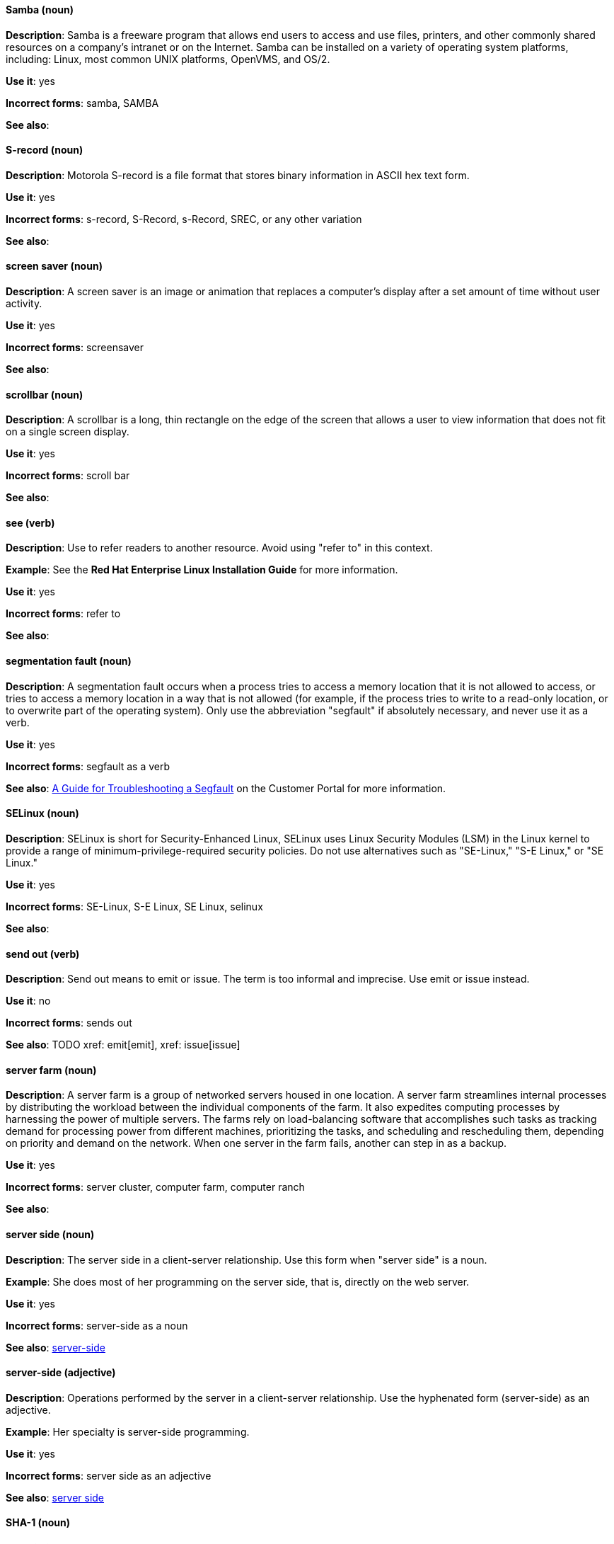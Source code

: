[discrete]
==== Samba (noun)
[[samba]]
*Description*: Samba is a freeware program that allows end users to access and use files, printers, and other commonly shared resources on a company's intranet or on the Internet. Samba can be installed on a variety of operating system platforms, including: Linux, most common UNIX platforms, OpenVMS, and OS/2. 

*Use it*: yes

*Incorrect forms*: samba, SAMBA

*See also*:

[discrete]
==== S-record (noun)
[[s-record]]
*Description*: Motorola S-record is a file format that stores binary information in ASCII hex text form. 

*Use it*: yes

*Incorrect forms*: s-record, S-Record, s-Record, SREC, or any other variation

*See also*:

[discrete]
==== screen saver (noun)
[[screen-saver]]
*Description*: A screen saver is an image or animation that replaces a computer's display after a set amount of time without user activity.

*Use it*: yes

*Incorrect forms*: screensaver

*See also*:

[discrete]
==== scrollbar (noun)
[[scrollbar]]
*Description*: A scrollbar is a long, thin rectangle on the edge of the screen that allows a user to view information that does not fit on a single screen display.

*Use it*: yes

*Incorrect forms*: scroll bar

*See also*:

[discrete]
==== see (verb)
[[see]]
*Description*: Use to refer readers to another resource. Avoid using "refer to" in this context. 

*Example*: See the **Red Hat Enterprise Linux Installation Guide** for more information.

*Use it*: yes

*Incorrect forms*: refer to

*See also*:

[discrete]
==== segmentation fault (noun)
[[segmentation-fault]]
*Description*:  A segmentation fault occurs when a process tries to access a memory location that it is not allowed to access, or tries to access a memory location in a way that is not allowed (for example, if the process tries to write to a read-only location, or to overwrite part of the operating system). 
Only use the abbreviation "segfault" if absolutely necessary, and never use it as a verb.

*Use it*: yes

*Incorrect forms*: segfault as a verb

*See also*: https://access.redhat.com/articles/372743[A Guide for Troubleshooting a Segfault] on the Customer Portal for more information.

[discrete]
==== SELinux (noun)
[[selinux]]
*Description*: SELinux is short for Security-Enhanced Linux, SELinux uses Linux Security Modules (LSM) in the Linux kernel to provide a range of minimum-privilege-required security policies.  Do not use alternatives such as "SE-Linux," "S-E Linux," or "SE Linux." 

*Use it*: yes

*Incorrect forms*: SE-Linux, S-E Linux, SE Linux, selinux 

*See also*:

[discrete]
==== send out (verb)
[[send-out]]
*Description*: Send out means to emit or issue. The term is too informal and imprecise. Use emit or issue instead.

*Use it*: no

*Incorrect forms*: sends out

*See also*: TODO xref: emit[emit], xref: issue[issue]

[discrete]
==== server farm (noun)
[[server-farm]]
*Description*: A server farm is a group of networked servers housed in one location. A server farm streamlines internal processes by distributing the workload between the individual components of the farm. It also expedites computing processes by harnessing the power of multiple servers. The farms rely on load-balancing software that accomplishes such tasks as tracking demand for processing power from different machines, prioritizing the tasks, and scheduling and rescheduling them, depending on priority and demand on the network. When one server in the farm fails, another can step in as a backup. 

*Use it*: yes

*Incorrect forms*: server cluster, computer farm, computer ranch

*See also*: 

[discrete]
==== server side (noun)
[[server-side-n]]
*Description*: The server side in a client-server relationship. Use this form when "server side" is a noun.

*Example*: She does most of her programming on the server side, that is, directly on the web server.

*Use it*: yes

*Incorrect forms*: server-side as a noun

*See also*: xref:server-side-adj[server-side]

[discrete]
==== server-side (adjective)
[[server-side-adj]]
*Description*: Operations performed by the server in a client-server relationship. Use the hyphenated form (server-side) as an adjective.

*Example*: Her specialty is server-side programming.

*Use it*: yes

*Incorrect forms*: server side as an adjective

*See also*: xref:server-side-n[server side]

[discrete]
==== SHA-1 (noun)
[[sha-1]]
*Description*: SHA stands for Secure Hash Algorithm and is a cryptographic hash function. SHA-1 is an earlier hashing algorithm that is being replaced by SHA-2.

*Use it*: yes

*Incorrect forms*: 

*See also*: xref:sha-2[SHA-2]

[discrete]
==== SHA-2 (noun)
[[sha-2]]
*Description*: SHA stands for Secure Hash Algorithm and is a cryptographic hash function. The encryption hash used in SHA-2 is significantly stronger and not subject to the same vulnerabilities as SHA-1. SHA-2 variants are often specified using their digest size, in bits, as the trailing number, in lieu of "2." "SHA-224," "SHA-256," "SHA-384," and "SHA-512" are all correct when referring to these specific hash functions. 

*Use it*: yes

*Incorrect forms*: 

*See also*: xref:sha-1[SHA-1]

[discrete]
==== Shadowman (noun)
[[shadowman]]
*Description*: Shadowman is Red Hat's corporate logo and is a trademark of Red Hat, Inc., registered in the United States and other countries.

*Use it*: yes

*Incorrect forms*: Shadow Man, ShadowMan

*See also*: http://brand.redhat.com/logos/shadowman/[Red Hat Brand Standards: Shadowman]

[discrete]
==== shadow passwords (noun)
[[shadow-passwords]]
*Description*: Shadow passwords are a method of improving system security by moving the encrypted passwords (normally found in /etc/passwd) to /etc/shadow, which is readable only by root. This option is available during installation and is part of the shadow utilities package. Not a proper noun. Capitalize only at the beginning of sentences.

*Use it*: yes

*Incorrect forms*: Shadow passwords (capitalized)

*See also*:

[discrete]
==== shadow utilities (noun)
[[shadow-utilities]]
*Description*: Shadow utilities are the specific system programs that operate on the shadow password files. Not a proper noun. Capitalize only at the beginning of sentences.

*Use it*: yes

*Incorrect forms*: Shadow utilities (capitalized)

*See also*:

[discrete]
==== share name (noun)
[[share-name]]
*Description*: The name of a shared resource. Use as two words, unless you are quoting the output of commands, such as "smbclient -L." 

*Use it*: yes

*Incorrect forms*: sharename, Sharename

*See also*:

[discrete]
==== shell (noun)
[[shell]]
*Description*: A "shell" is a software application, for example, /bin/bash or /bin/sh, that provides an interface to a computer. Do not use this term to describe the prompt where you type commands. 

*Use it*: yes

*Incorrect forms*:

*See also*: xref:shell-prompt[shell prompt]

[discrete]
==== shell prompt (noun)
[[shell-prompt]]
*Description*:  The shell prompt is the character at the beginning of the command line, and indicates that the shell is ready to accept commands. 
Do not use "command prompt," "terminal," or "shell." 

*Use it*: yes

*Incorrect forms*: command prompt, terminal, shell

*See also*: xref:shell[shell]

[discrete]
==== snippet (noun)
[[snippet]]
*Description*: A snippet is small piece or brief extract. Do not use it. Use "piece" instead. Use excerpt to refer to samples taken from a more extensive section of text.

*Use it*: no

*Incorrect forms*: 

*See also*:

[discrete]
==== SOCKS (noun)
[[skills]]
*Description*: Socket Secure (SOCKS) is an Internet protocol that exchanges network packets between a client and server through a proxy server. When specifying a SOCKS version, use "SOCKSv4" or "SOCKSv5."

*Use it*: yes

*Incorrect forms*: socks

*See also*:

[discrete]
==== softcopy (noun)
[[softcopy]]
*Description*: Softcopy is an electronic copy of some type of data, for example, a file viewed on a computer screen. Do not use. Use "online" instead.

*Example:*

- Incorrect: To view a softcopy of the manual . . .
- Correct: To view the online documentation . . .

*Use it*: no

*Incorrect forms*: 

*See also*:

[discrete]
==== sound card (noun)
[[sound-card]]
*Description*: A sound card is a device slotted into a computer to allow the use of audio components for multimedia applications.

*Use it*: yes

*Incorrect forms*: soundcard, sound-card

*See also*:

[discrete]
==== space (noun)
[[space]]
*Description*: Use "space" to refer to white space. Use "spacebar" when referring to the keyboard key.

*Examples:*

- Ensure there is a space between each command.
- Press the spacebar, and type the correct number.

*Use it*: yes

*Incorrect forms*: 

*See also*: xref:spacebar[spacebar]

[discrete]
==== spacebar (noun)
[[spacebar]]
*Description*: Use "spacebar" when referring to the keyboard key. Use "space" to refer to white space. 

*Examples:*

- Ensure there is a space between each command.
- Press the spacebar, and type the correct number.

*Use it*: yes

*Incorrect forms*: 

*See also*: xref:space[space]

[discrete]
==== spec file (noun)
[[spec-file]]
*Description*: Spec files are used as part of rebuilding RPMs. The spec file outlines how to configure and compile the RPM, as well as how to install the files later.

*Use it*: yes

*Incorrect forms*: specfile

*See also*:

[discrete]
==== specific (noun)
[[specific]]
*Description*: When used as a modifier, put a hyphen before specific.

*Examples:* MIPS-specific, Linux-specific, chip-specific 

*Use it*: yes

*Incorrect forms*: MIPS specific, Linux specific, chip specific, etc.

*See also*:

[discrete]
==== spelt (verb)
[[spelt]]
*Description*: Past tense of "to spell" in Commonwealth English. Use "spelled," the past tense in US English, instead of "spelt." In general, Red Hat uses US English standard spellings and punctuation.

*Use it*: no

*Incorrect forms*: 

*See also*:

[discrete]
==== SQL (noun)
[[sql]]
*Description*: SQL stands for Structured Query Language. 

- The ISO-standard SQL (ISO 9075 and its descendants) is pronounced "ess queue ell" and takes "an" as its indefinite article.
- Microsoft's proprietary product, SQL Server is pronounced as a word: "sequel" and takes "a" as an indefinite article.
- Oracle also pronounces its SQL-based products (such as PL/SQL) as "sequel."
- Avoid using "SQL" as a generic name. Instead, use "MySQL" when referring to Microsoft SQL Server, use "PostgreSQL" for PostgreSQL, and use the full name for other SQL variants.

*Use it*: yes

*Incorrect forms*: 

*See also*: xref:mysql[MySQL]

[discrete]
==== SR-IOV (noun)
[[ser-iov]]
*Description*: SR-IOV stands for Single-Root I/O Virtualization. It is a virtualization specification that allows a PCIe device to appear to be multiple separate physical PCIe devices. 

*Use it*: yes

*Incorrect forms*: SR/IOV

*See also*:

[discrete]
==== SSH (noun)
[[ssh]]
*Description*: SSH is an abbreviation for Secure Shell, a network protocol that allows data exchange using a secure channel. 

- For the protocol, do NOT use "SSH," "ssh," "Ssh," or other variants. 
- For the command, use "ssh."

Do not use as a verb. 

*Example*: Instead of "ssh to the remote server," write "Use SSH to connect to the remote server."

*Use it*: yes

*Incorrect forms*: SSH as a verb

*See also*:

[discrete]
==== SSL (noun)
[[ssl]]
*Description*: SSL is an abbreviation for Secure Sockets Layer, a protocol developed by Netscape for transmitting private documents over the Internet. SSL uses a public key to encrypt data that is transferred over the SSL connection. The majority of web browsers support SSL, and many websites use the protocol to obtain confidential user information, such as credit card numbers. By convention, URLs that require an SSL connection start with https: instead of http:. 

*Use it*: yes

*Incorrect forms*: 

*See also*:

[discrete]
==== StarOffice (noun)
[[staroffice]]
*Description*: StarOffice is a Linux desktop suite. 

*Use it*: yes

*Incorrect forms*: Star, Staroffice, Star Office

*See also*:

[discrete]
==== startx (noun)
[[startx]]
*Description*: "startx" begins the xsession, which provides a graphical interface for running the session.

*Use it*: yes

*Incorrect forms*: StartX

*See also*:

[discrete]
==== straightforward (adjective)
[[straightforward]]
*Description*: Straightforward means uncomplicated and easy to understand.

*Use it*: yes

*Incorrect forms*: straight forward, straight-forward

*See also*:

[discrete]
==== su (noun)
[[su]]
*Description*: "su" is a Linux command to change the root user. 

*Use it*: yes

*Incorrect forms*: SU

*See also*:

[discrete]
==== subcommand (noun)
[[subcommand]]
*Description*: A subcommand is a secondary or even tertiary command used with a primary command. Do not confuse subcommands with options or arguments; subcommands operate on ever more focused objects or entities. 

*Example:* In the following command, "hammer" is the main or primary command. "import" and "organization" are subcommands. "--help" is an option.

    hammer import organization --help

*Use it*: yes

*Incorrect forms*: sub-command

*See also*:

[discrete]
==== subdirectory (noun)
[[subdirectory]]
*Description*: A subdirectory is a directory located within another directory, similar to a folder beneath another folder in a graphical user interface (GUI).

*Use it*: yes

*Incorrect forms*: sub-directory

*See also*:

[discrete]
==== submenu (noun)
[[submenu]]
*Description*: A submenu is a secondary menu contained within another menu.

*Use it*: yes

*Incorrect forms*: sub-menu

*See also*:

[discrete]
==== subpackage (noun)
[[subpackage]]
*Description*: Subpackage has a specific, specialized meaning in Red Hat products. An RPM spec file can define more than one package: these additional packages are called "subpackages."
CCS strongly discourages any other use of subpackage. *Subpackages are not the same as dependencies.* Do not treat them as if they are.

*Use it*: yes

*Incorrect forms*: sub-package

*See also*:

[discrete]
==== superuser (noun)
[[superuser]]
*Description*: Superuser is the same as the root user. The term is more common in Solaris documentation than Linux. 

*Use it*: yes

*Incorrect forms*: super-user, super user

*See also*:

[discrete]
==== swap space (noun)
[[swap-space]]
*Description*:  A Linux system uses swap space when it needs more memory resources and the RAM is full. The system moves inactive pages to the swap space to free memory.

*Use it*: yes

*Incorrect forms*: swapspace

*See also*:

[discrete]
==== Sybase Adaptive Server Enterprise (noun)
[[sybase-adaptive-server-enterprise]]
*Description*: Sybase Corporation developed this relational database management system that then became part of SAP AG. Use SAP Sybase Adaptive Server Enterprise (ASE) the first time you mention it. In subsequent entries, use the abbreviation "Sybase ASE." If discussing the high-availability version, use "Sybase ASE and High Availability."

*Use it*: yes

*Incorrect forms*: 

*See also*: 
 
[discrete]
==== SysV (noun)
[[sysv]]
*Description*: The SysV init runlevel system provides a standard process for controlling which programs init launches or halts when initializing a runlevel.

*Use it*: yes

*Incorrect forms*: Sys V, System V

*See also*: 
 
[discrete]
==== symmetric encryption (noun)
[[symmetric-encryption]]
*Description*: ⁠A type of encryption where the same key encrypts and decrypts the message. In contrast, asymmetric (or public-key) encryption uses one key to encrypt a message and another to decrypt the message. 

*Use it*: yes

*Incorrect forms*:

*See also*: 
